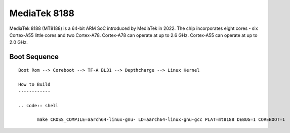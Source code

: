 MediaTek 8188
=============

MediaTek 8188 (MT8188) is a 64-bit ARM SoC introduced by MediaTek in 2022.
The chip incorporates eight cores - six Cortex-A55 little cores and two Cortex-A78.
Cortex-A78 can operate at up to 2.6 GHz.
Cortex-A55 can operate at up to 2.0 GHz.

Boot Sequence
-------------

::

    Boot Rom --> Coreboot --> TF-A BL31 --> Depthcharge --> Linux Kernel

    How to Build
    ------------

    .. code:: shell

           make CROSS_COMPILE=aarch64-linux-gnu- LD=aarch64-linux-gnu-gcc PLAT=mt8188 DEBUG=1 COREBOOT=1
